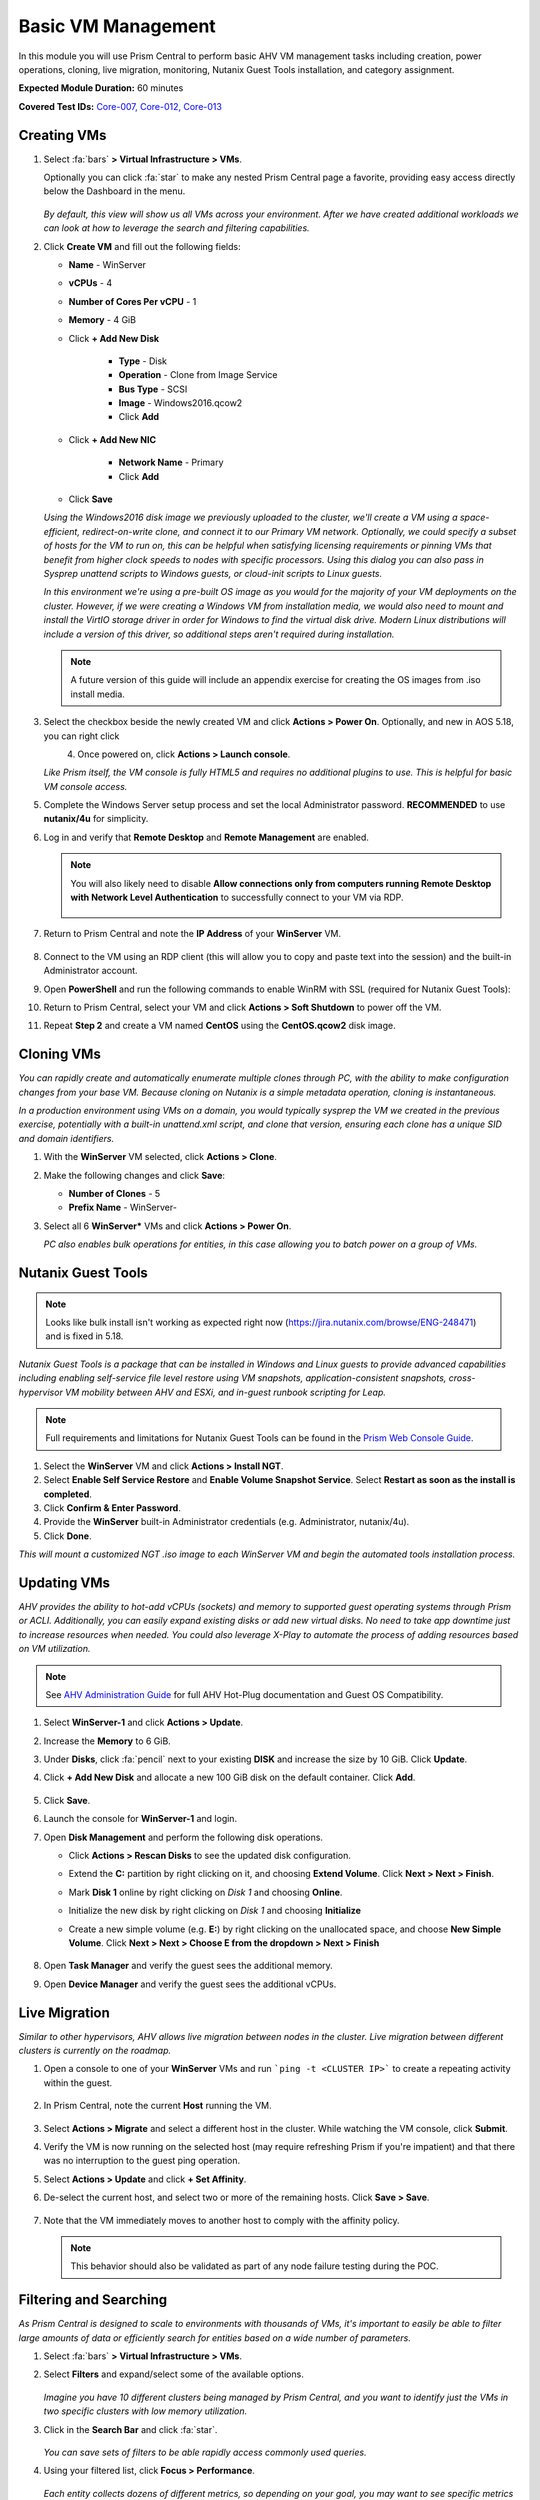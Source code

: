 .. _vmmanage:

-------------------
Basic VM Management
-------------------

In this module you will use Prism Central to perform basic AHV VM management tasks including creation, power operations, cloning, live migration, monitoring, Nutanix Guest Tools installation, and category assignment.

**Expected Module Duration:** 60 minutes

**Covered Test IDs:** `Core-007, Core-012, Core-013 <https://confluence.eng.nutanix.com:8443/display/SEW/Official+Nutanix+POC+Guide+-+INTERNAL>`_

Creating VMs
++++++++++++

#. Select :fa:`bars` **> Virtual Infrastructure > VMs**.

   Optionally you can click :fa:`star` to make any nested Prism Central page a favorite, providing easy access directly below the Dashboard in the menu.

   .. figure:: images/0.png

   *By default, this view will show us all VMs across your environment. After we have created additional workloads we can look at how to leverage the search and filtering capabilities.*

#. Click **Create VM** and fill out the following fields:

   - **Name** - WinServer
   - **vCPUs** - 4
   - **Number of Cores Per vCPU** - 1
   - **Memory** - 4 GiB
   - Click **+ Add New Disk**

      - **Type** - Disk
      - **Operation** - Clone from Image Service
      - **Bus Type** - SCSI
      - **Image** - Windows2016.qcow2
      - Click **Add**

   - Click **+ Add New NIC**

      - **Network Name** - Primary
      - Click **Add**

   - Click **Save**

   *Using the Windows2016 disk image we previously uploaded to the cluster, we'll create a VM using a space-efficient, redirect-on-write clone, and connect it to our Primary VM network. Optionally, we could specify a subset of hosts for the VM to run on, this can be helpful when satisfying licensing requirements or pinning VMs that benefit from higher clock speeds to nodes with specific processors. Using this dialog you can also pass in Sysprep unattend scripts to Windows guests, or cloud-init scripts to Linux guests.*

   *In this environment we're using a pre-built OS image as you would for the majority of your VM deployments on the cluster. However, if we were creating a Windows VM from installation media, we would also need to mount and install the VirtIO storage driver in order for Windows to find the virtual disk drive. Modern Linux distributions will include a version of this driver, so additional steps aren't required during installation.*

   .. note::

      A future version of this guide will include an appendix exercise for creating the OS images from .iso install media.

#. Select the checkbox beside the newly created VM and click **Actions > Power On**. Optionally, and new in AOS 5.18, you can right click

   .. figure:: images/1.png
      :align: left

   .. figure:: images/1a.png
      :align: right

#. Once powered on, click **Actions > Launch console**.

   *Like Prism itself, the VM console is fully HTML5 and requires no additional plugins to use. This is helpful for basic VM console access.*

#. Complete the Windows Server setup process and set the local Administrator password. **RECOMMENDED** to use **nutanix/4u** for simplicity.

#. Log in and verify that **Remote Desktop** and **Remote Management** are enabled.

   .. figure:: images/3.png

   .. note::

      You will also likely need to disable **Allow connections only from computers running Remote Desktop with Network Level Authentication** to successfully connect to your VM via RDP.

      .. figure:: images/3b.png

#. Return to Prism Central and note the **IP Address** of your **WinServer** VM.

   .. figure:: images/2.png

#. Connect to the VM using an RDP client (this will allow you to copy and paste text into the session) and the built-in Administrator account.

#. Open **PowerShell** and run the following commands to enable WinRM with SSL (required for Nutanix Guest Tools):

   .. code-block:: powershell
      :linenos:

      $c = New-SelfSignedCertificate -DnsName $env:computername -CertStoreLocation cert:\LocalMachine\My ;
       winrm create winrm/config/Listener?Address=*+Transport=HTTPS "@{Hostname=`"$env:computername`";CertificateThumbprint=`"$($c.ThumbPrint)`"}"
      cmd /c 'winrm set winrm/config/service/auth @{Basic="true"}';
      netsh advfirewall firewall add rule name=\"WinRM-HTTPS\" dir=in localport=5986 protocol=TCP action=allow

#. Return to Prism Central, select your VM and click **Actions > Soft Shutdown** to power off the VM.

#. Repeat **Step 2** and create a VM named **CentOS** using the **CentOS.qcow2** disk image.

Cloning VMs
+++++++++++

*You can rapidly create and automatically enumerate multiple clones through PC, with the ability to make configuration changes from your base VM. Because cloning on Nutanix is a simple metadata operation, cloning is instantaneous.*

*In a production environment using VMs on a domain, you would typically sysprep the VM we created in the previous exercise, potentially with a built-in unattend.xml script, and clone that version, ensuring each clone has a unique SID and domain identifiers.*

#. With the **WinServer** VM selected, click **Actions > Clone**.

#. Make the following changes and click **Save**:

   - **Number of Clones** - 5
   - **Prefix Name** - WinServer-

#. Select all 6 **WinServer\*** VMs and click **Actions  > Power On**.

   *PC also enables bulk operations for entities, in this case allowing you to batch power on a group of VMs.*

Nutanix Guest Tools
+++++++++++++++++++

.. note::

   Looks like bulk install isn't working as expected right now (https://jira.nutanix.com/browse/ENG-248471) and is fixed in 5.18.

*Nutanix Guest Tools is a package that can be installed in Windows and Linux guests to provide advanced capabilities including enabling self-service file level restore using VM snapshots, application-consistent snapshots, cross-hypervisor VM mobility between AHV and ESXi, and in-guest runbook scripting for Leap.*

.. note::

   Full requirements and limitations for Nutanix Guest Tools can be found in the `Prism Web Console Guide <https://portal.nutanix.com/page/documents/details/?targetId=Web-Console-Guide-Prism-v5_17%3Aman-nutanix-guest-tool-c.html>`_.

#. Select the **WinServer** VM and click **Actions  > Install NGT**.

#. Select **Enable Self Service Restore** and **Enable Volume Snapshot Service**. Select **Restart as soon as the install is completed**.

#. Click **Confirm & Enter Password**.

#. Provide the **WinServer** built-in Administrator credentials (e.g. Administrator, nutanix/4u).

#. Click **Done**.

*This will mount a customized NGT .iso image to each WinServer VM and begin the automated tools installation process.*

Updating VMs
++++++++++++

*AHV provides the ability to hot-add vCPUs (sockets) and memory to supported guest operating systems through Prism or ACLI. Additionally, you can easily expand existing disks or add new virtual disks. No need to take app downtime just to increase resources when needed. You could also leverage X-Play to automate the process of adding resources based on VM utilization.*

.. note::

   See `AHV Administration Guide <https://portal.nutanix.com/page/documents/details/?targetId=AHV-Admin-Guide-v5_17%3Aahv-vm-memory-and-cpu-configuration-c.html>`_ for full AHV Hot-Plug documentation and Guest OS Compatibility.

#. Select **WinServer-1** and click **Actions > Update**.

#. Increase the **Memory** to 6 GiB.

#. Under **Disks**, click :fa:`pencil` next to your existing **DISK** and increase the size by 10 GiB. Click **Update**.

#. Click **+ Add New Disk** and allocate a new 100 GiB disk on the default container. Click **Add**.

   .. figure:: images/4.png

#. Click **Save**.

#. Launch the console for **WinServer-1** and login.

#. Open **Disk Management** and perform the following disk operations.

   - Click **Actions > Rescan Disks** to see the updated disk configuration.

   - Extend the **C:** partition by right clicking on it, and choosing **Extend Volume**. Click **Next > Next > Finish**.

   - Mark **Disk 1** online by right clicking on *Disk 1* and choosing **Online**.

   - Initialize the new disk by right clicking on *Disk 1* and choosing **Initialize**

   - Create a new simple volume (e.g. **E:**) by right clicking on the unallocated space, and choose **New Simple Volume**. Click **Next > Next > Choose E from the dropdown > Next > Finish**

      .. figure:: images/DiskOperations.gif

#. Open **Task Manager** and verify the guest sees the additional memory.

   .. figure:: images/mem1.png
      :align: left
      Before

   .. figure:: images/mem2.png
      :align: right
      After

#. Open **Device Manager** and verify the guest sees the additional vCPUs.

   .. figure:: images/cpu1.png
      :align: left
      Before

   .. figure:: images/cpu2.png
      :align: right
      After

Live Migration
++++++++++++++

*Similar to other hypervisors, AHV allows live migration between nodes in the cluster. Live migration between different clusters is currently on the roadmap.*

#. Open a console to one of your **WinServer** VMs and run ```ping -t <CLUSTER IP>``` to create a repeating activity within the guest.

   .. figure:: images/7.png

#. In Prism Central, note the current **Host** running the VM.

   .. figure:: images/8.png

#. Select **Actions > Migrate** and select a different host in the cluster. While watching the VM console, click **Submit**.

#. Verify the VM is now running on the selected host (may require refreshing Prism if you're impatient) and that there was no interruption to the guest ping operation.

#. Select **Actions > Update** and click **+ Set Affinity**.

#. De-select the current host, and select two or more of the remaining hosts. Click **Save > Save**.

   .. figure:: images/9.png

#. Note that the VM immediately moves to another host to comply with the affinity policy.

   .. note::

      This behavior should also be validated as part of any node failure testing during the POC.

Filtering and Searching
+++++++++++++++++++++++

*As Prism Central is designed to scale to environments with thousands of VMs, it's important to easily be able to filter large amounts of data or efficiently search for entities based on a wide number of parameters.*

#. Select :fa:`bars` **> Virtual Infrastructure > VMs**.

#. Select **Filters** and expand/select some of the available options.

   .. figure:: images/10.png

   *Imagine you have 10 different clusters being managed by Prism Central, and you want to identify just the VMs in two specific clusters with low memory utilization.*

#. Click in the **Search Bar** and click :fa:`star`.

   .. figure:: images/11.png

   *You can save sets of filters to be able rapidly access commonly used queries.*

#. Using your filtered list, click **Focus > Performance**.

   .. figure:: images/12.png

   *Each entity collects dozens of different metrics, so depending on your goal, you may want to see specific metrics for your filtered list. We include a few default views we think are helpful, but you can also easily create your own custom focus views.*

#. Click **Focus > + Add Custom**.

#. Provide a focus name (e.g. **POC**) and select a few metrics. Click **Save** to display your custom focus.

   .. figure:: images/13.png

   .. note::

      You can also show how filtering and focus can be used for other entity types in Prism Central, like Images, Hosts, etc. This makes for a very consistent and familiar workflow for managing the entire stack.

#. Click on the linked **Name** of one of your **WinServer** VMs.

   .. figure:: images/15.png

   *You can drill down into each entity (VMs, Hosts, Clusters, etc.) to view all of the metrics, alerts, etc. associated with that entity. For a VM you get a summary view of the most important information, but we can drill deeper into each of these areas, for instance, if we wanted to see a chart of the working set size of our VM over the past day.*

   .. figure:: images/16.png

#. Begin typing **Search Cheatsheet** in the **Search Bar** to access the **Search Guidelines**, which provides a few examples of how search can be used anywhere within Prism Central to provide fast navigation and filtering.

   .. figure:: images/14.png

Categories & RBAC
+++++++++++++++++

*Categories are a key component to how role based administration and policies (like VM protection/replication) are applied to entities in Prism Central. Each category is a key:value pair, where each named category could have several different values. For example, a VM could have Environment category assigned with a value of Production, Dev, Staging, or Testing. There are multiple built-in system categories that can be used, including adding custom values, or entirely custom categories can be created to suit the needs of your environment. To get you thinking about how they could be applied, we'll walk through a simple example using our WinServer VMs.*

#. Select :fa:`bars` **> Virtual Infrastructure > Categories**. Click **Show more** to show the values associated with the default categories.

#. Select the **Environment** category and click **Actions > Update**.

   .. figure:: images/17.png

#. Click **+** and add a **Value** named **POC**. Click **Save**.

   .. figure:: images/18.png

#. Return to :fa:`bars` **> Virtual Infrastructure > VMs**.

#. Select your **WinServer** and **AutoAD** (if present) VMs and click **Actions > Manage Categories**.

#. Search for **Environment:Production** and click **+** to apply the category. Click **Save**.

   .. figure:: images/19.png

#. Select your **WinServer-\*** clones and click **Actions > Manage Categories**.

#. Apply the **Environment:POC** value and save.

   *Now we need to associate those categories with specific roles.*

#. Select :fa:`bars` **> Administration > Roles**.

   *Similar to categories, Prism Central provides some built-in roles. While these system roles can't be modified, you can easily duplicate a system role to use as a starting point for your own custom role, allowing you to select individual permissions related to VMs, Calm blueprints, networks, images, and more.*

   .. note::

      You can click **Create Role** to quickly show the available permissions. See the full list of permissions by expanding an entity and clicking **Change** next to **Set custom permissions**.

#. Select the **Operator** role and click **Actions > Manage Assignment**.

#. If using **AutoAD**, specify the **SSP Operators** security group. If using customer-provided AD, use the name of their pre-requisite Operator security group or individual user.

   .. figure:: images/20.png

   .. note::

      If AD is properly configured, these values should begin auto-completing as you type.

#. Under **Entities**, click the dropdown and note you can create role mappings to a number of different entities, including **Categories**. Select **Categories**.

   .. figure:: images/21.png

#. Specify the **Environment:Production** category and click **Save**.

#. Repeat **Steps 10-13** to create a role assignment for the **Developer** role to the **SSP Developers** security group for the **Environment:POC** category.

   .. figure:: images/22.png

#. Sign-out of Prism Central and login as a **Developer** user.

   .. figure:: images/23.png

#. Verify you no longer have access to cluster administration options, and see only entities with the **Environment:POC** category.

   .. figure:: images/24.png

#. Repeat as an **Operator** user and confirm you have access to manage the appropriate resources.

   *This simple, but powerful, policy engine can let you roll out self-service VM administration to your users, making sure the right people have access to the right resources and abilities. This can be further extended using Projects to help enforce quotas.*

Protecting VMs
++++++++++++++

*The new Protection Policies in Prism Central allow for VM-based assignment of storage protection for your VMs, and can leverage the same categories we used in the previous exercise. We'll create a simple policy to ensure hourly backup of all Production VMs.*

#. Sign-out of Prism Central and login as an **Admin** user.

#. Select :fa:`bars` **> Policies > Protection Policies**. Click **Create Protection Policy**.

#. Fill out the following fields:

   - **Name** - ProdVM-Protection
   - **Primary Cluster(s)** - *Our POC cluster*
   - **Recovery Location** - *We'll leave blank as we do not have a second cluster configured, this would be used for selecting remote replication or DR target.*
   - **Policy Type** - Asynchronous

      *AHV can support an async RPO as low as 1-minute, or even perform synchronous replication with other AHV clusters provided adequate bandwidth and a round trip latency < 5ms.*

   - **Retention Policy** - Roll-up
   - **Location Retention** - 7 days
   - Click **+ Add Categories**

      - Select **Environment:Production**
      - Click **Save**

   *This will ensure any existing VMs with this category assigned will automatically have this policy applied, as well as any newly created VMs assigned to the category.*

   .. figure:: images/25.png

#. Click **Save**.

   .. note::

      After a few moments you should see **Tasks** appear to protect Production VM entities.

#. Return to :fa:`bars` **> Virtual Infrastructure > VMs** and select your **WinServer** VM assigned to the **Environment:Production** category.

#. From the left-hand menu, select **Recovery Points** and note that you now see an available, local snapshot.

   .. figure:: images/26.png

#. Select the Recovery Point and click **Actions > Restore**. *This will allow us to create an instant clone of the VM using the crash consistent snapshot*.

   .. figure:: images/27.png

#. If desired, update the clone name. Click **Restore**.

#. Click **Back to VMs** and note the clone is already available to be powered on.

#. Select the **Clone** VM and note that it does not inherit the categories of its parent VM. Assign the **Environment:Production** category to the **Clone** VM and verify that after a few moments it is added to the policy and its inital snapshot is created.

   *We can also manually assign Protection Policies to VMs within Prism Central, without using categories.*

#. Select both the **WinServer-1** and **WinServer-2** VMs and click **Actions > Protect**.

#. Select the **ProdVM-Protection** policy and click **Protect**.

   .. figure:: images/28.png

   *No additional software to configure, just define your RPO, how long you want to keep your snapshots, and optionally what additional clusters should they replicate to - and you have primary storage protection for your VMs throughout their entire lifecycle.*

